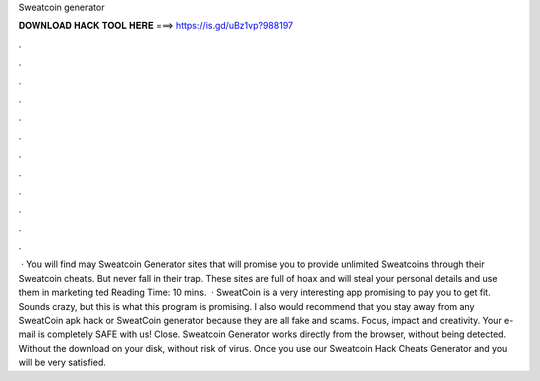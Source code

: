 Sweatcoin generator

𝐃𝐎𝐖𝐍𝐋𝐎𝐀𝐃 𝐇𝐀𝐂𝐊 𝐓𝐎𝐎𝐋 𝐇𝐄𝐑𝐄 ===> https://is.gd/uBz1vp?988197

.

.

.

.

.

.

.

.

.

.

.

.

 · You will find may Sweatcoin Generator sites that will promise you to provide unlimited Sweatcoins through their Sweatcoin cheats. But never fall in their trap. These sites are full of hoax and will steal your personal details and use them in marketing ted Reading Time: 10 mins.  · SweatCoin is a very interesting app promising to pay you to get fit. Sounds crazy, but this is what this program is promising. I also would recommend that you stay away from any SweatCoin apk hack or SweatCoin generator because they are all fake and scams. Focus, impact and creativity. Your e-mail is completely SAFE with us! Close. Sweatcoin Generator works directly from the browser, without being detected. Without the download on your disk, without risk of virus. Once you use our Sweatcoin Hack Cheats Generator and you will be very satisfied.
